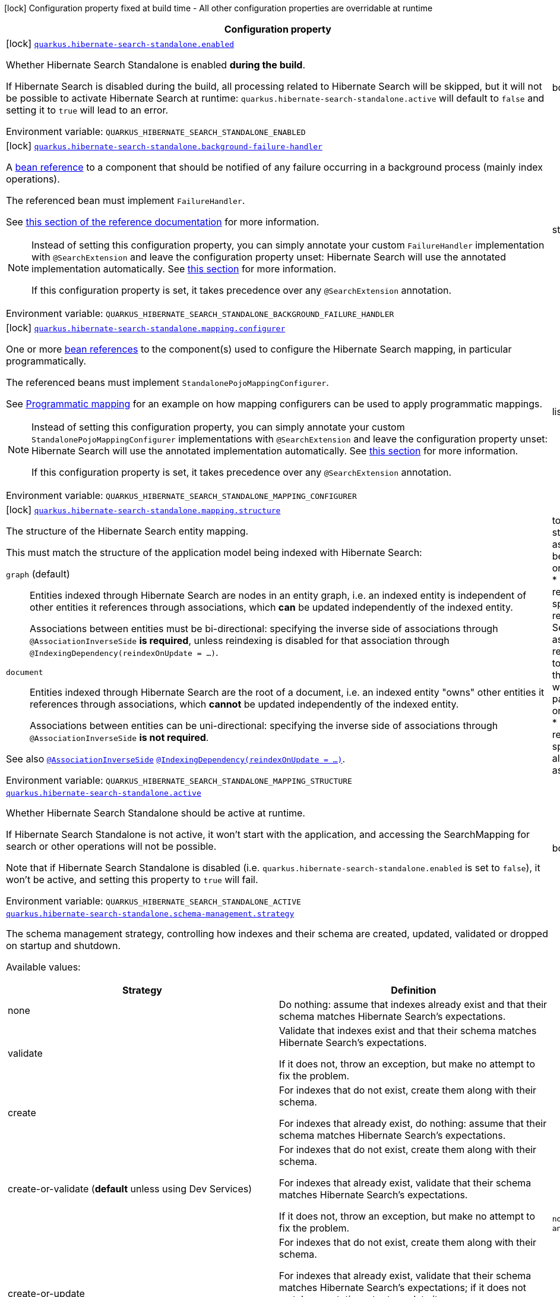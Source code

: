 [.configuration-legend]
icon:lock[title=Fixed at build time] Configuration property fixed at build time - All other configuration properties are overridable at runtime
[.configuration-reference.searchable, cols="80,.^10,.^10"]
|===

h|[.header-title]##Configuration property##
h|Type
h|Default

a|icon:lock[title=Fixed at build time] [[quarkus-hibernate-search-standalone-elasticsearch_quarkus-hibernate-search-standalone-enabled]] [.property-path]##link:#quarkus-hibernate-search-standalone-elasticsearch_quarkus-hibernate-search-standalone-enabled[`quarkus.hibernate-search-standalone.enabled`]##
ifdef::add-copy-button-to-config-props[]
config_property_copy_button:+++quarkus.hibernate-search-standalone.enabled+++[]
endif::add-copy-button-to-config-props[]


[.description]
--
Whether Hibernate Search Standalone is enabled **during the build**.

If Hibernate Search is disabled during the build, all processing related to Hibernate Search will be skipped,
but it will not be possible to activate Hibernate Search at runtime:
`quarkus.hibernate-search-standalone.active` will default to `false` and setting it to `true` will lead to an error.


ifdef::add-copy-button-to-env-var[]
Environment variable: env_var_with_copy_button:+++QUARKUS_HIBERNATE_SEARCH_STANDALONE_ENABLED+++[]
endif::add-copy-button-to-env-var[]
ifndef::add-copy-button-to-env-var[]
Environment variable: `+++QUARKUS_HIBERNATE_SEARCH_STANDALONE_ENABLED+++`
endif::add-copy-button-to-env-var[]
--
|boolean
|`+++true+++`

a|icon:lock[title=Fixed at build time] [[quarkus-hibernate-search-standalone-elasticsearch_quarkus-hibernate-search-standalone-background-failure-handler]] [.property-path]##link:#quarkus-hibernate-search-standalone-elasticsearch_quarkus-hibernate-search-standalone-background-failure-handler[`quarkus.hibernate-search-standalone.background-failure-handler`]##
ifdef::add-copy-button-to-config-props[]
config_property_copy_button:+++quarkus.hibernate-search-standalone.background-failure-handler+++[]
endif::add-copy-button-to-config-props[]


[.description]
--
A xref:hibernate-search-standalone-elasticsearch.adoc#bean-reference-note-anchor[bean reference] to a component
that should be notified of any failure occurring in a background process
(mainly index operations).

The referenced bean must implement `FailureHandler`.

See
link:{hibernate-search-docs-url}#configuration-background-failure-handling[this section of the reference documentation]
for more information.

[NOTE]
====
Instead of setting this configuration property,
you can simply annotate your custom `FailureHandler` implementation with `@SearchExtension`
and leave the configuration property unset: Hibernate Search will use the annotated implementation automatically.
See xref:hibernate-search-standalone-elasticsearch.adoc#plugging-in-custom-components[this section]
for more information.

If this configuration property is set, it takes precedence over any `@SearchExtension` annotation.
====


ifdef::add-copy-button-to-env-var[]
Environment variable: env_var_with_copy_button:+++QUARKUS_HIBERNATE_SEARCH_STANDALONE_BACKGROUND_FAILURE_HANDLER+++[]
endif::add-copy-button-to-env-var[]
ifndef::add-copy-button-to-env-var[]
Environment variable: `+++QUARKUS_HIBERNATE_SEARCH_STANDALONE_BACKGROUND_FAILURE_HANDLER+++`
endif::add-copy-button-to-env-var[]
--
|string
|

a|icon:lock[title=Fixed at build time] [[quarkus-hibernate-search-standalone-elasticsearch_quarkus-hibernate-search-standalone-mapping-configurer]] [.property-path]##link:#quarkus-hibernate-search-standalone-elasticsearch_quarkus-hibernate-search-standalone-mapping-configurer[`quarkus.hibernate-search-standalone.mapping.configurer`]##
ifdef::add-copy-button-to-config-props[]
config_property_copy_button:+++quarkus.hibernate-search-standalone.mapping.configurer+++[]
endif::add-copy-button-to-config-props[]


[.description]
--
One or more xref:hibernate-search-standalone-elasticsearch.adoc#bean-reference-note-anchor[bean references]
to the component(s) used to configure the Hibernate Search mapping,
in particular programmatically.

The referenced beans must implement `StandalonePojoMappingConfigurer`.

See xref:hibernate-search-standalone-elasticsearch.adoc#programmatic-mapping[Programmatic mapping] for an example
on how mapping configurers can be used to apply programmatic mappings.

[NOTE]
====
Instead of setting this configuration property,
you can simply annotate your custom `StandalonePojoMappingConfigurer` implementations with `@SearchExtension`
and leave the configuration property unset: Hibernate Search will use the annotated implementation automatically.
See xref:hibernate-search-standalone-elasticsearch.adoc#plugging-in-custom-components[this section]
for more information.

If this configuration property is set, it takes precedence over any `@SearchExtension` annotation.
====


ifdef::add-copy-button-to-env-var[]
Environment variable: env_var_with_copy_button:+++QUARKUS_HIBERNATE_SEARCH_STANDALONE_MAPPING_CONFIGURER+++[]
endif::add-copy-button-to-env-var[]
ifndef::add-copy-button-to-env-var[]
Environment variable: `+++QUARKUS_HIBERNATE_SEARCH_STANDALONE_MAPPING_CONFIGURER+++`
endif::add-copy-button-to-env-var[]
--
|list of string
|

a|icon:lock[title=Fixed at build time] [[quarkus-hibernate-search-standalone-elasticsearch_quarkus-hibernate-search-standalone-mapping-structure]] [.property-path]##link:#quarkus-hibernate-search-standalone-elasticsearch_quarkus-hibernate-search-standalone-mapping-structure[`quarkus.hibernate-search-standalone.mapping.structure`]##
ifdef::add-copy-button-to-config-props[]
config_property_copy_button:+++quarkus.hibernate-search-standalone.mapping.structure+++[]
endif::add-copy-button-to-config-props[]


[.description]
--
The structure of the Hibernate Search entity mapping.

This must match the structure of the application model being indexed with Hibernate Search:

`graph` (default)::
Entities indexed through Hibernate Search are nodes in an entity graph,
i.e. an indexed entity is independent of other entities it references through associations,
which *can* be updated independently of the indexed entity.
+
Associations between entities must be bi-directional:
specifying the inverse side of associations through `@AssociationInverseSide` *is required*,
unless reindexing is disabled for that association through `@IndexingDependency(reindexOnUpdate = ...)`.
`document`::
Entities indexed through Hibernate Search are the root of a document,
i.e. an indexed entity "owns" other entities it references through associations,
which *cannot* be updated independently of the indexed entity.
+
Associations between entities can be uni-directional:
specifying the inverse side of associations through `@AssociationInverseSide` *is not required*.

See also link:{hibernate-search-docs-url}#mapping-reindexing-associationinverseside[`@AssociationInverseSide`]
link:{hibernate-search-docs-url}#mapping-reindexing-reindexonupdate[`@IndexingDependency(reindexOnUpdate = ...)`].


ifdef::add-copy-button-to-env-var[]
Environment variable: env_var_with_copy_button:+++QUARKUS_HIBERNATE_SEARCH_STANDALONE_MAPPING_STRUCTURE+++[]
endif::add-copy-button-to-env-var[]
ifndef::add-copy-button-to-env-var[]
Environment variable: `+++QUARKUS_HIBERNATE_SEARCH_STANDALONE_MAPPING_STRUCTURE+++`
endif::add-copy-button-to-env-var[]
--
a|tooltip:graph[Entities indexed through Hibernate Search are nodes in an entity graph.  With this structure\: * An indexed entity is independent of other entities it references through associations, which *can* be updated independently of the indexed entity; in particular they may be passed to {@link org.hibernate.search.mapper.pojo.standalone.work.SearchIndexingPlan#addOrUpdate(Object)}. * Therefore, when an entity changes, Hibernate Search may need to resolve other entities to reindex, which means in particular that associations between entities must be bi-directional\: specifying the inverse side of associations through `@AssociationInverseSide` *is required*, unless reindexing is disabled for that association through `@IndexingDependency(reindexOnUpdate = ...)`.  See also link\:{hibernate-search-docs-url}#mapping-reindexing-associationinverseside\\]`@AssociationInverseSide`\] link\:{hibernate-search-docs-url}#mapping-reindexing-reindexonupdate\\]`@IndexingDependency(reindexOnUpdate = ...)`\].], tooltip:document[Entities indexed through Hibernate Search are the root of a document.  With this structure\: * An indexed entity "owns" other entities it references through associations, which *cannot* be updated independently of the indexed entity; in particular they cannot be passed to {@link org.hibernate.search.mapper.pojo.standalone.work.SearchIndexingPlan#addOrUpdate(Object)}. * Therefore, when an entity changes, Hibernate Search doesn't need to resolve other entities to reindex, which means in particular that associations between entities can be uni-directional\: specifying the inverse side of associations through `@AssociationInverseSide` *is not required*.  See also link\:{hibernate-search-docs-url}#mapping-reindexing-associationinverseside\\]`@AssociationInverseSide`\].]
|tooltip:graph[Entities indexed through Hibernate Search are nodes in an entity graph.  With this structure\: * An indexed entity is independent of other entities it references through associations, which *can* be updated independently of the indexed entity; in particular they may be passed to {@link org.hibernate.search.mapper.pojo.standalone.work.SearchIndexingPlan#addOrUpdate(Object)}. * Therefore, when an entity changes, Hibernate Search may need to resolve other entities to reindex, which means in particular that associations between entities must be bi-directional\: specifying the inverse side of associations through `@AssociationInverseSide` *is required*, unless reindexing is disabled for that association through `@IndexingDependency(reindexOnUpdate = ...)`.  See also link\:{hibernate-search-docs-url}#mapping-reindexing-associationinverseside\\]`@AssociationInverseSide`\] link\:{hibernate-search-docs-url}#mapping-reindexing-reindexonupdate\\]`@IndexingDependency(reindexOnUpdate = ...)`\].]

a| [[quarkus-hibernate-search-standalone-elasticsearch_quarkus-hibernate-search-standalone-active]] [.property-path]##link:#quarkus-hibernate-search-standalone-elasticsearch_quarkus-hibernate-search-standalone-active[`quarkus.hibernate-search-standalone.active`]##
ifdef::add-copy-button-to-config-props[]
config_property_copy_button:+++quarkus.hibernate-search-standalone.active+++[]
endif::add-copy-button-to-config-props[]


[.description]
--
Whether Hibernate Search Standalone should be active at runtime.

If Hibernate Search Standalone is not active, it won't start with the application,
and accessing the SearchMapping for search or other operations will not be possible.

Note that if Hibernate Search Standalone is disabled
(i.e. `quarkus.hibernate-search-standalone.enabled` is set to `false`),
it won't be active, and setting this property to `true` will fail.


ifdef::add-copy-button-to-env-var[]
Environment variable: env_var_with_copy_button:+++QUARKUS_HIBERNATE_SEARCH_STANDALONE_ACTIVE+++[]
endif::add-copy-button-to-env-var[]
ifndef::add-copy-button-to-env-var[]
Environment variable: `+++QUARKUS_HIBERNATE_SEARCH_STANDALONE_ACTIVE+++`
endif::add-copy-button-to-env-var[]
--
|boolean
|`+++'true' if Hibernate Search Standalone is enabled; 'false' otherwise+++`

a| [[quarkus-hibernate-search-standalone-elasticsearch_quarkus-hibernate-search-standalone-schema-management-strategy]] [.property-path]##link:#quarkus-hibernate-search-standalone-elasticsearch_quarkus-hibernate-search-standalone-schema-management-strategy[`quarkus.hibernate-search-standalone.schema-management.strategy`]##
ifdef::add-copy-button-to-config-props[]
config_property_copy_button:+++quarkus.hibernate-search-standalone.schema-management.strategy+++[]
endif::add-copy-button-to-config-props[]


[.description]
--
The schema management strategy, controlling how indexes and their schema
are created, updated, validated or dropped on startup and shutdown.

Available values:

[cols=2]
!===
h!Strategy
h!Definition

!none
!Do nothing: assume that indexes already exist and that their schema matches Hibernate Search's expectations.

!validate
!Validate that indexes exist and that their schema matches Hibernate Search's expectations.

If it does not, throw an exception, but make no attempt to fix the problem.

!create
!For indexes that do not exist, create them along with their schema.

For indexes that already exist, do nothing: assume that their schema matches Hibernate Search's expectations.

!create-or-validate (**default** unless using Dev Services)
!For indexes that do not exist, create them along with their schema.

For indexes that already exist, validate that their schema matches Hibernate Search's expectations.

If it does not, throw an exception, but make no attempt to fix the problem.

!create-or-update
!For indexes that do not exist, create them along with their schema.

For indexes that already exist, validate that their schema matches Hibernate Search's expectations;
if it does not match expectations, try to update it.

**This strategy is unfit for production environments**,
due to several important limitations,
but can be useful when developing.

!drop-and-create
!For indexes that do not exist, create them along with their schema.

For indexes that already exist, drop them, then create them along with their schema.

!drop-and-create-and-drop (**default** when using Dev Services)
!For indexes that do not exist, create them along with their schema.

For indexes that already exist, drop them, then create them along with their schema.

Also, drop indexes and their schema on shutdown.
!===

See link:{hibernate-search-docs-url}#schema-management-strategy[this section of the reference documentation]
for more information.


ifdef::add-copy-button-to-env-var[]
Environment variable: env_var_with_copy_button:+++QUARKUS_HIBERNATE_SEARCH_STANDALONE_SCHEMA_MANAGEMENT_STRATEGY+++[]
endif::add-copy-button-to-env-var[]
ifndef::add-copy-button-to-env-var[]
Environment variable: `+++QUARKUS_HIBERNATE_SEARCH_STANDALONE_SCHEMA_MANAGEMENT_STRATEGY+++`
endif::add-copy-button-to-env-var[]
--
a|`none`, `validate`, `create`, `create-or-validate`, `create-or-update`, `drop-and-create`, `drop-and-create-and-drop`
|`+++drop-and-create-and-drop when using Dev Services; create-or-validate otherwise+++`

a| [[quarkus-hibernate-search-standalone-elasticsearch_quarkus-hibernate-search-standalone-indexing-plan-synchronization-strategy]] [.property-path]##link:#quarkus-hibernate-search-standalone-elasticsearch_quarkus-hibernate-search-standalone-indexing-plan-synchronization-strategy[`quarkus.hibernate-search-standalone.indexing.plan.synchronization.strategy`]##
ifdef::add-copy-button-to-config-props[]
config_property_copy_button:+++quarkus.hibernate-search-standalone.indexing.plan.synchronization.strategy+++[]
endif::add-copy-button-to-config-props[]


[.description]
--
How to synchronize between application threads and indexing,
in particular when relying on (implicit) listener-triggered indexing on entity change,
but also when using a `SearchIndexingPlan` explicitly.

Defines how complete indexing should be before resuming the application thread
after a `SearchSession` is closed.

Available values:

[cols=5]
!===
.2+h!Strategy
.2+h!Throughput
3+^h!Guarantees when the application thread resumes

h!Changes applied
h!Changes safe from crash/power loss
h!Changes visible on search

!async
!Best
^!icon:times[role=red]
^!icon:times[role=red]
^!icon:times[role=red]

!write-sync (**default**)
!Medium
^!icon:check[role=lime]
^!icon:check[role=lime]
^!icon:times[role=red]

!read-sync
!Medium to worst
^!icon:check[role=lime]
^!icon:times[role=red]
^!icon:check[role=lime]

!sync
!Worst
^!icon:check[role=lime]
^!icon:check[role=lime]
^!icon:check[role=lime]
!===

This property also accepts a xref:hibernate-search-orm-elasticsearch.adoc#bean-reference-note-anchor[bean reference]
to a custom implementations of `IndexingPlanSynchronizationStrategy`.

See
link:{hibernate-search-docs-url}#indexing-plan-synchronization[this section of the reference documentation]
for more information.

[NOTE]
====
Instead of setting this configuration property,
you can simply annotate your custom `IndexingPlanSynchronizationStrategy` implementation with `@SearchExtension`
and leave the configuration property unset: Hibernate Search will use the annotated implementation automatically.
If this configuration property is set, it takes precedence over any `@SearchExtension` annotation.
====


ifdef::add-copy-button-to-env-var[]
Environment variable: env_var_with_copy_button:+++QUARKUS_HIBERNATE_SEARCH_STANDALONE_INDEXING_PLAN_SYNCHRONIZATION_STRATEGY+++[]
endif::add-copy-button-to-env-var[]
ifndef::add-copy-button-to-env-var[]
Environment variable: `+++QUARKUS_HIBERNATE_SEARCH_STANDALONE_INDEXING_PLAN_SYNCHRONIZATION_STRATEGY+++`
endif::add-copy-button-to-env-var[]
--
|string
|`+++write-sync+++`

h|[[quarkus-hibernate-search-standalone-elasticsearch_section_quarkus-hibernate-search-standalone-elasticsearch]] [.section-name.section-level0]##link:#quarkus-hibernate-search-standalone-elasticsearch_section_quarkus-hibernate-search-standalone-elasticsearch[Configuration for Elasticsearch/OpenSearch backends]##
h|Type
h|Default

a|icon:lock[title=Fixed at build time] [[quarkus-hibernate-search-standalone-elasticsearch_quarkus-hibernate-search-standalone-elasticsearch-version]] [.property-path]##link:#quarkus-hibernate-search-standalone-elasticsearch_quarkus-hibernate-search-standalone-elasticsearch-version[`quarkus.hibernate-search-standalone.elasticsearch.version`]##
ifdef::add-copy-button-to-config-props[]
config_property_copy_button:+++quarkus.hibernate-search-standalone.elasticsearch.version+++[]
endif::add-copy-button-to-config-props[]


`quarkus.hibernate-search-standalone.elasticsearch."backend-name".version`
ifdef::add-copy-button-to-config-props[]
config_property_copy_button:+++quarkus.hibernate-search-standalone.elasticsearch."backend-name".version+++[]
endif::add-copy-button-to-config-props[]

[.description]
--
The version of Elasticsearch used in the cluster.

As the schema is generated without a connection to the server, this item is mandatory.

It doesn't have to be the exact version (it can be `7` or `7.1` for instance) but it has to be sufficiently precise
to choose a model dialect (the one used to generate the schema) compatible with the protocol dialect (the one used
to communicate with Elasticsearch).

There's no rule of thumb here as it depends on the schema incompatibilities introduced by Elasticsearch versions. In
any case, if there is a problem, you will have an error when Hibernate Search tries to connect to the cluster.


ifdef::add-copy-button-to-env-var[]
Environment variable: env_var_with_copy_button:+++QUARKUS_HIBERNATE_SEARCH_STANDALONE_ELASTICSEARCH_VERSION+++[]
endif::add-copy-button-to-env-var[]
ifndef::add-copy-button-to-env-var[]
Environment variable: `+++QUARKUS_HIBERNATE_SEARCH_STANDALONE_ELASTICSEARCH_VERSION+++`
endif::add-copy-button-to-env-var[]
--
|ElasticsearchVersion
|

a|icon:lock[title=Fixed at build time] [[quarkus-hibernate-search-standalone-elasticsearch_quarkus-hibernate-search-standalone-elasticsearch-schema-management-settings-file]] [.property-path]##link:#quarkus-hibernate-search-standalone-elasticsearch_quarkus-hibernate-search-standalone-elasticsearch-schema-management-settings-file[`quarkus.hibernate-search-standalone.elasticsearch.schema-management.settings-file`]##
ifdef::add-copy-button-to-config-props[]
config_property_copy_button:+++quarkus.hibernate-search-standalone.elasticsearch.schema-management.settings-file+++[]
endif::add-copy-button-to-config-props[]


`quarkus.hibernate-search-standalone.elasticsearch."backend-name".schema-management.settings-file`
ifdef::add-copy-button-to-config-props[]
config_property_copy_button:+++quarkus.hibernate-search-standalone.elasticsearch."backend-name".schema-management.settings-file+++[]
endif::add-copy-button-to-config-props[]

[.description]
--
Path to a file in the classpath holding custom index settings to be included in the index definition
when creating an Elasticsearch index.

The provided settings will be merged with those generated by Hibernate Search, including analyzer definitions.
When analysis is configured both through an analysis configurer and these custom settings, the behavior is undefined;
it should not be relied upon.

See link:{hibernate-search-docs-url}#backend-elasticsearch-configuration-index-settings[this section of the reference documentation]
for more information.


ifdef::add-copy-button-to-env-var[]
Environment variable: env_var_with_copy_button:+++QUARKUS_HIBERNATE_SEARCH_STANDALONE_ELASTICSEARCH_SCHEMA_MANAGEMENT_SETTINGS_FILE+++[]
endif::add-copy-button-to-env-var[]
ifndef::add-copy-button-to-env-var[]
Environment variable: `+++QUARKUS_HIBERNATE_SEARCH_STANDALONE_ELASTICSEARCH_SCHEMA_MANAGEMENT_SETTINGS_FILE+++`
endif::add-copy-button-to-env-var[]
--
|string
|

a|icon:lock[title=Fixed at build time] [[quarkus-hibernate-search-standalone-elasticsearch_quarkus-hibernate-search-standalone-elasticsearch-schema-management-mapping-file]] [.property-path]##link:#quarkus-hibernate-search-standalone-elasticsearch_quarkus-hibernate-search-standalone-elasticsearch-schema-management-mapping-file[`quarkus.hibernate-search-standalone.elasticsearch.schema-management.mapping-file`]##
ifdef::add-copy-button-to-config-props[]
config_property_copy_button:+++quarkus.hibernate-search-standalone.elasticsearch.schema-management.mapping-file+++[]
endif::add-copy-button-to-config-props[]


`quarkus.hibernate-search-standalone.elasticsearch."backend-name".schema-management.mapping-file`
ifdef::add-copy-button-to-config-props[]
config_property_copy_button:+++quarkus.hibernate-search-standalone.elasticsearch."backend-name".schema-management.mapping-file+++[]
endif::add-copy-button-to-config-props[]

[.description]
--
Path to a file in the classpath holding a custom index mapping to be included in the index definition
when creating an Elasticsearch index.

The file does not need to (and generally shouldn't) contain the full mapping:
Hibernate Search will automatically inject missing properties (index fields) in the given mapping.

See link:{hibernate-search-docs-url}#backend-elasticsearch-mapping-custom[this section of the reference documentation]
for more information.


ifdef::add-copy-button-to-env-var[]
Environment variable: env_var_with_copy_button:+++QUARKUS_HIBERNATE_SEARCH_STANDALONE_ELASTICSEARCH_SCHEMA_MANAGEMENT_MAPPING_FILE+++[]
endif::add-copy-button-to-env-var[]
ifndef::add-copy-button-to-env-var[]
Environment variable: `+++QUARKUS_HIBERNATE_SEARCH_STANDALONE_ELASTICSEARCH_SCHEMA_MANAGEMENT_MAPPING_FILE+++`
endif::add-copy-button-to-env-var[]
--
|string
|

a|icon:lock[title=Fixed at build time] [[quarkus-hibernate-search-standalone-elasticsearch_quarkus-hibernate-search-standalone-elasticsearch-analysis-configurer]] [.property-path]##link:#quarkus-hibernate-search-standalone-elasticsearch_quarkus-hibernate-search-standalone-elasticsearch-analysis-configurer[`quarkus.hibernate-search-standalone.elasticsearch.analysis.configurer`]##
ifdef::add-copy-button-to-config-props[]
config_property_copy_button:+++quarkus.hibernate-search-standalone.elasticsearch.analysis.configurer+++[]
endif::add-copy-button-to-config-props[]


`quarkus.hibernate-search-standalone.elasticsearch."backend-name".analysis.configurer`
ifdef::add-copy-button-to-config-props[]
config_property_copy_button:+++quarkus.hibernate-search-standalone.elasticsearch."backend-name".analysis.configurer+++[]
endif::add-copy-button-to-config-props[]

[.description]
--
One or more xref:#bean-reference-note-anchor[bean references]
to the component(s) used to configure full text analysis (e.g. analyzers, normalizers).

The referenced beans must implement `ElasticsearchAnalysisConfigurer`.

See xref:#analysis-configurer[Setting up the analyzers] for more
information.

[NOTE]
====
Instead of setting this configuration property,
you can simply annotate your custom `ElasticsearchAnalysisConfigurer` implementations with `@SearchExtension`
and leave the configuration property unset: Hibernate Search will use the annotated implementation automatically.
See xref:#plugging-in-custom-components[this section]
for more information.

If this configuration property is set, it takes precedence over any `@SearchExtension` annotation.
====


ifdef::add-copy-button-to-env-var[]
Environment variable: env_var_with_copy_button:+++QUARKUS_HIBERNATE_SEARCH_STANDALONE_ELASTICSEARCH_ANALYSIS_CONFIGURER+++[]
endif::add-copy-button-to-env-var[]
ifndef::add-copy-button-to-env-var[]
Environment variable: `+++QUARKUS_HIBERNATE_SEARCH_STANDALONE_ELASTICSEARCH_ANALYSIS_CONFIGURER+++`
endif::add-copy-button-to-env-var[]
--
|list of string
|

a| [[quarkus-hibernate-search-standalone-elasticsearch_quarkus-hibernate-search-standalone-elasticsearch-hosts]] [.property-path]##link:#quarkus-hibernate-search-standalone-elasticsearch_quarkus-hibernate-search-standalone-elasticsearch-hosts[`quarkus.hibernate-search-standalone.elasticsearch.hosts`]##
ifdef::add-copy-button-to-config-props[]
config_property_copy_button:+++quarkus.hibernate-search-standalone.elasticsearch.hosts+++[]
endif::add-copy-button-to-config-props[]


`quarkus.hibernate-search-standalone.elasticsearch."backend-name".hosts`
ifdef::add-copy-button-to-config-props[]
config_property_copy_button:+++quarkus.hibernate-search-standalone.elasticsearch."backend-name".hosts+++[]
endif::add-copy-button-to-config-props[]

[.description]
--
The list of hosts of the Elasticsearch servers.


ifdef::add-copy-button-to-env-var[]
Environment variable: env_var_with_copy_button:+++QUARKUS_HIBERNATE_SEARCH_STANDALONE_ELASTICSEARCH_HOSTS+++[]
endif::add-copy-button-to-env-var[]
ifndef::add-copy-button-to-env-var[]
Environment variable: `+++QUARKUS_HIBERNATE_SEARCH_STANDALONE_ELASTICSEARCH_HOSTS+++`
endif::add-copy-button-to-env-var[]
--
|list of string
|`+++localhost:9200+++`

a| [[quarkus-hibernate-search-standalone-elasticsearch_quarkus-hibernate-search-standalone-elasticsearch-protocol]] [.property-path]##link:#quarkus-hibernate-search-standalone-elasticsearch_quarkus-hibernate-search-standalone-elasticsearch-protocol[`quarkus.hibernate-search-standalone.elasticsearch.protocol`]##
ifdef::add-copy-button-to-config-props[]
config_property_copy_button:+++quarkus.hibernate-search-standalone.elasticsearch.protocol+++[]
endif::add-copy-button-to-config-props[]


`quarkus.hibernate-search-standalone.elasticsearch."backend-name".protocol`
ifdef::add-copy-button-to-config-props[]
config_property_copy_button:+++quarkus.hibernate-search-standalone.elasticsearch."backend-name".protocol+++[]
endif::add-copy-button-to-config-props[]

[.description]
--
The protocol to use when contacting Elasticsearch servers. Set to "https" to enable SSL/TLS.


ifdef::add-copy-button-to-env-var[]
Environment variable: env_var_with_copy_button:+++QUARKUS_HIBERNATE_SEARCH_STANDALONE_ELASTICSEARCH_PROTOCOL+++[]
endif::add-copy-button-to-env-var[]
ifndef::add-copy-button-to-env-var[]
Environment variable: `+++QUARKUS_HIBERNATE_SEARCH_STANDALONE_ELASTICSEARCH_PROTOCOL+++`
endif::add-copy-button-to-env-var[]
--
a|tooltip:http[Use clear-text HTTP, with SSL/TLS disabled.], tooltip:https[Use HTTPS, with SSL/TLS enabled.]
|tooltip:http[Use clear-text HTTP, with SSL/TLS disabled.]

a| [[quarkus-hibernate-search-standalone-elasticsearch_quarkus-hibernate-search-standalone-elasticsearch-username]] [.property-path]##link:#quarkus-hibernate-search-standalone-elasticsearch_quarkus-hibernate-search-standalone-elasticsearch-username[`quarkus.hibernate-search-standalone.elasticsearch.username`]##
ifdef::add-copy-button-to-config-props[]
config_property_copy_button:+++quarkus.hibernate-search-standalone.elasticsearch.username+++[]
endif::add-copy-button-to-config-props[]


`quarkus.hibernate-search-standalone.elasticsearch."backend-name".username`
ifdef::add-copy-button-to-config-props[]
config_property_copy_button:+++quarkus.hibernate-search-standalone.elasticsearch."backend-name".username+++[]
endif::add-copy-button-to-config-props[]

[.description]
--
The username used for authentication.


ifdef::add-copy-button-to-env-var[]
Environment variable: env_var_with_copy_button:+++QUARKUS_HIBERNATE_SEARCH_STANDALONE_ELASTICSEARCH_USERNAME+++[]
endif::add-copy-button-to-env-var[]
ifndef::add-copy-button-to-env-var[]
Environment variable: `+++QUARKUS_HIBERNATE_SEARCH_STANDALONE_ELASTICSEARCH_USERNAME+++`
endif::add-copy-button-to-env-var[]
--
|string
|

a| [[quarkus-hibernate-search-standalone-elasticsearch_quarkus-hibernate-search-standalone-elasticsearch-password]] [.property-path]##link:#quarkus-hibernate-search-standalone-elasticsearch_quarkus-hibernate-search-standalone-elasticsearch-password[`quarkus.hibernate-search-standalone.elasticsearch.password`]##
ifdef::add-copy-button-to-config-props[]
config_property_copy_button:+++quarkus.hibernate-search-standalone.elasticsearch.password+++[]
endif::add-copy-button-to-config-props[]


`quarkus.hibernate-search-standalone.elasticsearch."backend-name".password`
ifdef::add-copy-button-to-config-props[]
config_property_copy_button:+++quarkus.hibernate-search-standalone.elasticsearch."backend-name".password+++[]
endif::add-copy-button-to-config-props[]

[.description]
--
The password used for authentication.


ifdef::add-copy-button-to-env-var[]
Environment variable: env_var_with_copy_button:+++QUARKUS_HIBERNATE_SEARCH_STANDALONE_ELASTICSEARCH_PASSWORD+++[]
endif::add-copy-button-to-env-var[]
ifndef::add-copy-button-to-env-var[]
Environment variable: `+++QUARKUS_HIBERNATE_SEARCH_STANDALONE_ELASTICSEARCH_PASSWORD+++`
endif::add-copy-button-to-env-var[]
--
|string
|

a| [[quarkus-hibernate-search-standalone-elasticsearch_quarkus-hibernate-search-standalone-elasticsearch-connection-timeout]] [.property-path]##link:#quarkus-hibernate-search-standalone-elasticsearch_quarkus-hibernate-search-standalone-elasticsearch-connection-timeout[`quarkus.hibernate-search-standalone.elasticsearch.connection-timeout`]##
ifdef::add-copy-button-to-config-props[]
config_property_copy_button:+++quarkus.hibernate-search-standalone.elasticsearch.connection-timeout+++[]
endif::add-copy-button-to-config-props[]


`quarkus.hibernate-search-standalone.elasticsearch."backend-name".connection-timeout`
ifdef::add-copy-button-to-config-props[]
config_property_copy_button:+++quarkus.hibernate-search-standalone.elasticsearch."backend-name".connection-timeout+++[]
endif::add-copy-button-to-config-props[]

[.description]
--
The timeout when establishing a connection to an Elasticsearch server.


ifdef::add-copy-button-to-env-var[]
Environment variable: env_var_with_copy_button:+++QUARKUS_HIBERNATE_SEARCH_STANDALONE_ELASTICSEARCH_CONNECTION_TIMEOUT+++[]
endif::add-copy-button-to-env-var[]
ifndef::add-copy-button-to-env-var[]
Environment variable: `+++QUARKUS_HIBERNATE_SEARCH_STANDALONE_ELASTICSEARCH_CONNECTION_TIMEOUT+++`
endif::add-copy-button-to-env-var[]
--
|link:https://docs.oracle.com/en/java/javase/17/docs/api/java.base/java/time/Duration.html[Duration] link:#duration-note-anchor-quarkus-hibernate-search-standalone-elasticsearch_quarkus-hibernate-search-standalone[icon:question-circle[title=More information about the Duration format]]
|`+++1S+++`

a| [[quarkus-hibernate-search-standalone-elasticsearch_quarkus-hibernate-search-standalone-elasticsearch-read-timeout]] [.property-path]##link:#quarkus-hibernate-search-standalone-elasticsearch_quarkus-hibernate-search-standalone-elasticsearch-read-timeout[`quarkus.hibernate-search-standalone.elasticsearch.read-timeout`]##
ifdef::add-copy-button-to-config-props[]
config_property_copy_button:+++quarkus.hibernate-search-standalone.elasticsearch.read-timeout+++[]
endif::add-copy-button-to-config-props[]


`quarkus.hibernate-search-standalone.elasticsearch."backend-name".read-timeout`
ifdef::add-copy-button-to-config-props[]
config_property_copy_button:+++quarkus.hibernate-search-standalone.elasticsearch."backend-name".read-timeout+++[]
endif::add-copy-button-to-config-props[]

[.description]
--
The timeout when reading responses from an Elasticsearch server.


ifdef::add-copy-button-to-env-var[]
Environment variable: env_var_with_copy_button:+++QUARKUS_HIBERNATE_SEARCH_STANDALONE_ELASTICSEARCH_READ_TIMEOUT+++[]
endif::add-copy-button-to-env-var[]
ifndef::add-copy-button-to-env-var[]
Environment variable: `+++QUARKUS_HIBERNATE_SEARCH_STANDALONE_ELASTICSEARCH_READ_TIMEOUT+++`
endif::add-copy-button-to-env-var[]
--
|link:https://docs.oracle.com/en/java/javase/17/docs/api/java.base/java/time/Duration.html[Duration] link:#duration-note-anchor-quarkus-hibernate-search-standalone-elasticsearch_quarkus-hibernate-search-standalone[icon:question-circle[title=More information about the Duration format]]
|`+++30S+++`

a| [[quarkus-hibernate-search-standalone-elasticsearch_quarkus-hibernate-search-standalone-elasticsearch-request-timeout]] [.property-path]##link:#quarkus-hibernate-search-standalone-elasticsearch_quarkus-hibernate-search-standalone-elasticsearch-request-timeout[`quarkus.hibernate-search-standalone.elasticsearch.request-timeout`]##
ifdef::add-copy-button-to-config-props[]
config_property_copy_button:+++quarkus.hibernate-search-standalone.elasticsearch.request-timeout+++[]
endif::add-copy-button-to-config-props[]


`quarkus.hibernate-search-standalone.elasticsearch."backend-name".request-timeout`
ifdef::add-copy-button-to-config-props[]
config_property_copy_button:+++quarkus.hibernate-search-standalone.elasticsearch."backend-name".request-timeout+++[]
endif::add-copy-button-to-config-props[]

[.description]
--
The timeout when executing a request to an Elasticsearch server.

This includes the time needed to wait for a connection to be available,
send the request and read the response.


ifdef::add-copy-button-to-env-var[]
Environment variable: env_var_with_copy_button:+++QUARKUS_HIBERNATE_SEARCH_STANDALONE_ELASTICSEARCH_REQUEST_TIMEOUT+++[]
endif::add-copy-button-to-env-var[]
ifndef::add-copy-button-to-env-var[]
Environment variable: `+++QUARKUS_HIBERNATE_SEARCH_STANDALONE_ELASTICSEARCH_REQUEST_TIMEOUT+++`
endif::add-copy-button-to-env-var[]
--
|link:https://docs.oracle.com/en/java/javase/17/docs/api/java.base/java/time/Duration.html[Duration] link:#duration-note-anchor-quarkus-hibernate-search-standalone-elasticsearch_quarkus-hibernate-search-standalone[icon:question-circle[title=More information about the Duration format]]
|

a| [[quarkus-hibernate-search-standalone-elasticsearch_quarkus-hibernate-search-standalone-elasticsearch-max-connections]] [.property-path]##link:#quarkus-hibernate-search-standalone-elasticsearch_quarkus-hibernate-search-standalone-elasticsearch-max-connections[`quarkus.hibernate-search-standalone.elasticsearch.max-connections`]##
ifdef::add-copy-button-to-config-props[]
config_property_copy_button:+++quarkus.hibernate-search-standalone.elasticsearch.max-connections+++[]
endif::add-copy-button-to-config-props[]


`quarkus.hibernate-search-standalone.elasticsearch."backend-name".max-connections`
ifdef::add-copy-button-to-config-props[]
config_property_copy_button:+++quarkus.hibernate-search-standalone.elasticsearch."backend-name".max-connections+++[]
endif::add-copy-button-to-config-props[]

[.description]
--
The maximum number of connections to all the Elasticsearch servers.


ifdef::add-copy-button-to-env-var[]
Environment variable: env_var_with_copy_button:+++QUARKUS_HIBERNATE_SEARCH_STANDALONE_ELASTICSEARCH_MAX_CONNECTIONS+++[]
endif::add-copy-button-to-env-var[]
ifndef::add-copy-button-to-env-var[]
Environment variable: `+++QUARKUS_HIBERNATE_SEARCH_STANDALONE_ELASTICSEARCH_MAX_CONNECTIONS+++`
endif::add-copy-button-to-env-var[]
--
|int
|`+++20+++`

a| [[quarkus-hibernate-search-standalone-elasticsearch_quarkus-hibernate-search-standalone-elasticsearch-max-connections-per-route]] [.property-path]##link:#quarkus-hibernate-search-standalone-elasticsearch_quarkus-hibernate-search-standalone-elasticsearch-max-connections-per-route[`quarkus.hibernate-search-standalone.elasticsearch.max-connections-per-route`]##
ifdef::add-copy-button-to-config-props[]
config_property_copy_button:+++quarkus.hibernate-search-standalone.elasticsearch.max-connections-per-route+++[]
endif::add-copy-button-to-config-props[]


`quarkus.hibernate-search-standalone.elasticsearch."backend-name".max-connections-per-route`
ifdef::add-copy-button-to-config-props[]
config_property_copy_button:+++quarkus.hibernate-search-standalone.elasticsearch."backend-name".max-connections-per-route+++[]
endif::add-copy-button-to-config-props[]

[.description]
--
The maximum number of connections per Elasticsearch server.


ifdef::add-copy-button-to-env-var[]
Environment variable: env_var_with_copy_button:+++QUARKUS_HIBERNATE_SEARCH_STANDALONE_ELASTICSEARCH_MAX_CONNECTIONS_PER_ROUTE+++[]
endif::add-copy-button-to-env-var[]
ifndef::add-copy-button-to-env-var[]
Environment variable: `+++QUARKUS_HIBERNATE_SEARCH_STANDALONE_ELASTICSEARCH_MAX_CONNECTIONS_PER_ROUTE+++`
endif::add-copy-button-to-env-var[]
--
|int
|`+++10+++`

a| [[quarkus-hibernate-search-standalone-elasticsearch_quarkus-hibernate-search-standalone-elasticsearch-discovery-enabled]] [.property-path]##link:#quarkus-hibernate-search-standalone-elasticsearch_quarkus-hibernate-search-standalone-elasticsearch-discovery-enabled[`quarkus.hibernate-search-standalone.elasticsearch.discovery.enabled`]##
ifdef::add-copy-button-to-config-props[]
config_property_copy_button:+++quarkus.hibernate-search-standalone.elasticsearch.discovery.enabled+++[]
endif::add-copy-button-to-config-props[]


`quarkus.hibernate-search-standalone.elasticsearch."backend-name".discovery.enabled`
ifdef::add-copy-button-to-config-props[]
config_property_copy_button:+++quarkus.hibernate-search-standalone.elasticsearch."backend-name".discovery.enabled+++[]
endif::add-copy-button-to-config-props[]

[.description]
--
Defines if automatic discovery is enabled.


ifdef::add-copy-button-to-env-var[]
Environment variable: env_var_with_copy_button:+++QUARKUS_HIBERNATE_SEARCH_STANDALONE_ELASTICSEARCH_DISCOVERY_ENABLED+++[]
endif::add-copy-button-to-env-var[]
ifndef::add-copy-button-to-env-var[]
Environment variable: `+++QUARKUS_HIBERNATE_SEARCH_STANDALONE_ELASTICSEARCH_DISCOVERY_ENABLED+++`
endif::add-copy-button-to-env-var[]
--
|boolean
|`+++false+++`

a| [[quarkus-hibernate-search-standalone-elasticsearch_quarkus-hibernate-search-standalone-elasticsearch-discovery-refresh-interval]] [.property-path]##link:#quarkus-hibernate-search-standalone-elasticsearch_quarkus-hibernate-search-standalone-elasticsearch-discovery-refresh-interval[`quarkus.hibernate-search-standalone.elasticsearch.discovery.refresh-interval`]##
ifdef::add-copy-button-to-config-props[]
config_property_copy_button:+++quarkus.hibernate-search-standalone.elasticsearch.discovery.refresh-interval+++[]
endif::add-copy-button-to-config-props[]


`quarkus.hibernate-search-standalone.elasticsearch."backend-name".discovery.refresh-interval`
ifdef::add-copy-button-to-config-props[]
config_property_copy_button:+++quarkus.hibernate-search-standalone.elasticsearch."backend-name".discovery.refresh-interval+++[]
endif::add-copy-button-to-config-props[]

[.description]
--
Refresh interval of the node list.


ifdef::add-copy-button-to-env-var[]
Environment variable: env_var_with_copy_button:+++QUARKUS_HIBERNATE_SEARCH_STANDALONE_ELASTICSEARCH_DISCOVERY_REFRESH_INTERVAL+++[]
endif::add-copy-button-to-env-var[]
ifndef::add-copy-button-to-env-var[]
Environment variable: `+++QUARKUS_HIBERNATE_SEARCH_STANDALONE_ELASTICSEARCH_DISCOVERY_REFRESH_INTERVAL+++`
endif::add-copy-button-to-env-var[]
--
|link:https://docs.oracle.com/en/java/javase/17/docs/api/java.base/java/time/Duration.html[Duration] link:#duration-note-anchor-quarkus-hibernate-search-standalone-elasticsearch_quarkus-hibernate-search-standalone[icon:question-circle[title=More information about the Duration format]]
|`+++10S+++`

a| [[quarkus-hibernate-search-standalone-elasticsearch_quarkus-hibernate-search-standalone-elasticsearch-thread-pool-size]] [.property-path]##link:#quarkus-hibernate-search-standalone-elasticsearch_quarkus-hibernate-search-standalone-elasticsearch-thread-pool-size[`quarkus.hibernate-search-standalone.elasticsearch.thread-pool.size`]##
ifdef::add-copy-button-to-config-props[]
config_property_copy_button:+++quarkus.hibernate-search-standalone.elasticsearch.thread-pool.size+++[]
endif::add-copy-button-to-config-props[]


`quarkus.hibernate-search-standalone.elasticsearch."backend-name".thread-pool.size`
ifdef::add-copy-button-to-config-props[]
config_property_copy_button:+++quarkus.hibernate-search-standalone.elasticsearch."backend-name".thread-pool.size+++[]
endif::add-copy-button-to-config-props[]

[.description]
--
The size of the thread pool assigned to the backend.

Note that number is **per backend**, not per index.
Adding more indexes will not add more threads.

As all operations happening in this thread-pool are non-blocking,
raising its size above the number of processor cores available to the JVM will not bring noticeable performance
benefit.
The only reason to alter this setting would be to reduce the number of threads;
for example, in an application with a single index with a single indexing queue,
running on a machine with 64 processor cores,
you might want to bring down the number of threads.

Defaults to the number of processor cores available to the JVM on startup.


ifdef::add-copy-button-to-env-var[]
Environment variable: env_var_with_copy_button:+++QUARKUS_HIBERNATE_SEARCH_STANDALONE_ELASTICSEARCH_THREAD_POOL_SIZE+++[]
endif::add-copy-button-to-env-var[]
ifndef::add-copy-button-to-env-var[]
Environment variable: `+++QUARKUS_HIBERNATE_SEARCH_STANDALONE_ELASTICSEARCH_THREAD_POOL_SIZE+++`
endif::add-copy-button-to-env-var[]
--
|int
|

a| [[quarkus-hibernate-search-standalone-elasticsearch_quarkus-hibernate-search-standalone-elasticsearch-query-shard-failure-ignore]] [.property-path]##link:#quarkus-hibernate-search-standalone-elasticsearch_quarkus-hibernate-search-standalone-elasticsearch-query-shard-failure-ignore[`quarkus.hibernate-search-standalone.elasticsearch.query.shard-failure.ignore`]##
ifdef::add-copy-button-to-config-props[]
config_property_copy_button:+++quarkus.hibernate-search-standalone.elasticsearch.query.shard-failure.ignore+++[]
endif::add-copy-button-to-config-props[]


`quarkus.hibernate-search-standalone.elasticsearch."backend-name".query.shard-failure.ignore`
ifdef::add-copy-button-to-config-props[]
config_property_copy_button:+++quarkus.hibernate-search-standalone.elasticsearch."backend-name".query.shard-failure.ignore+++[]
endif::add-copy-button-to-config-props[]

[.description]
--
Whether partial shard failures are ignored (`true`) or lead to Hibernate Search throwing an exception (`false`).


ifdef::add-copy-button-to-env-var[]
Environment variable: env_var_with_copy_button:+++QUARKUS_HIBERNATE_SEARCH_STANDALONE_ELASTICSEARCH_QUERY_SHARD_FAILURE_IGNORE+++[]
endif::add-copy-button-to-env-var[]
ifndef::add-copy-button-to-env-var[]
Environment variable: `+++QUARKUS_HIBERNATE_SEARCH_STANDALONE_ELASTICSEARCH_QUERY_SHARD_FAILURE_IGNORE+++`
endif::add-copy-button-to-env-var[]
--
|boolean
|`+++false+++`

a| [[quarkus-hibernate-search-standalone-elasticsearch_quarkus-hibernate-search-standalone-elasticsearch-version-check-enabled]] [.property-path]##link:#quarkus-hibernate-search-standalone-elasticsearch_quarkus-hibernate-search-standalone-elasticsearch-version-check-enabled[`quarkus.hibernate-search-standalone.elasticsearch.version-check.enabled`]##
ifdef::add-copy-button-to-config-props[]
config_property_copy_button:+++quarkus.hibernate-search-standalone.elasticsearch.version-check.enabled+++[]
endif::add-copy-button-to-config-props[]


`quarkus.hibernate-search-standalone.elasticsearch."backend-name".version-check.enabled`
ifdef::add-copy-button-to-config-props[]
config_property_copy_button:+++quarkus.hibernate-search-standalone.elasticsearch."backend-name".version-check.enabled+++[]
endif::add-copy-button-to-config-props[]

[.description]
--
Whether Hibernate Search should check the version of the Elasticsearch cluster on startup.

Set to `false` if the Elasticsearch cluster may not be available on startup.


ifdef::add-copy-button-to-env-var[]
Environment variable: env_var_with_copy_button:+++QUARKUS_HIBERNATE_SEARCH_STANDALONE_ELASTICSEARCH_VERSION_CHECK_ENABLED+++[]
endif::add-copy-button-to-env-var[]
ifndef::add-copy-button-to-env-var[]
Environment variable: `+++QUARKUS_HIBERNATE_SEARCH_STANDALONE_ELASTICSEARCH_VERSION_CHECK_ENABLED+++`
endif::add-copy-button-to-env-var[]
--
|boolean
|`+++true+++`

a| [[quarkus-hibernate-search-standalone-elasticsearch_quarkus-hibernate-search-standalone-elasticsearch-schema-management-required-status]] [.property-path]##link:#quarkus-hibernate-search-standalone-elasticsearch_quarkus-hibernate-search-standalone-elasticsearch-schema-management-required-status[`quarkus.hibernate-search-standalone.elasticsearch.schema-management.required-status`]##
ifdef::add-copy-button-to-config-props[]
config_property_copy_button:+++quarkus.hibernate-search-standalone.elasticsearch.schema-management.required-status+++[]
endif::add-copy-button-to-config-props[]


`quarkus.hibernate-search-standalone.elasticsearch."backend-name".schema-management.required-status`
ifdef::add-copy-button-to-config-props[]
config_property_copy_button:+++quarkus.hibernate-search-standalone.elasticsearch."backend-name".schema-management.required-status+++[]
endif::add-copy-button-to-config-props[]

[.description]
--
The minimal https://www.elastic.co/guide/en/elasticsearch/reference/7.17/cluster-health.html[Elasticsearch cluster
status] required on startup.


ifdef::add-copy-button-to-env-var[]
Environment variable: env_var_with_copy_button:+++QUARKUS_HIBERNATE_SEARCH_STANDALONE_ELASTICSEARCH_SCHEMA_MANAGEMENT_REQUIRED_STATUS+++[]
endif::add-copy-button-to-env-var[]
ifndef::add-copy-button-to-env-var[]
Environment variable: `+++QUARKUS_HIBERNATE_SEARCH_STANDALONE_ELASTICSEARCH_SCHEMA_MANAGEMENT_REQUIRED_STATUS+++`
endif::add-copy-button-to-env-var[]
--
a|`green`, `yellow`, `red`
|`+++yellow+++`

a| [[quarkus-hibernate-search-standalone-elasticsearch_quarkus-hibernate-search-standalone-elasticsearch-schema-management-required-status-wait-timeout]] [.property-path]##link:#quarkus-hibernate-search-standalone-elasticsearch_quarkus-hibernate-search-standalone-elasticsearch-schema-management-required-status-wait-timeout[`quarkus.hibernate-search-standalone.elasticsearch.schema-management.required-status-wait-timeout`]##
ifdef::add-copy-button-to-config-props[]
config_property_copy_button:+++quarkus.hibernate-search-standalone.elasticsearch.schema-management.required-status-wait-timeout+++[]
endif::add-copy-button-to-config-props[]


`quarkus.hibernate-search-standalone.elasticsearch."backend-name".schema-management.required-status-wait-timeout`
ifdef::add-copy-button-to-config-props[]
config_property_copy_button:+++quarkus.hibernate-search-standalone.elasticsearch."backend-name".schema-management.required-status-wait-timeout+++[]
endif::add-copy-button-to-config-props[]

[.description]
--
How long we should wait for the status before failing the bootstrap.


ifdef::add-copy-button-to-env-var[]
Environment variable: env_var_with_copy_button:+++QUARKUS_HIBERNATE_SEARCH_STANDALONE_ELASTICSEARCH_SCHEMA_MANAGEMENT_REQUIRED_STATUS_WAIT_TIMEOUT+++[]
endif::add-copy-button-to-env-var[]
ifndef::add-copy-button-to-env-var[]
Environment variable: `+++QUARKUS_HIBERNATE_SEARCH_STANDALONE_ELASTICSEARCH_SCHEMA_MANAGEMENT_REQUIRED_STATUS_WAIT_TIMEOUT+++`
endif::add-copy-button-to-env-var[]
--
|link:https://docs.oracle.com/en/java/javase/17/docs/api/java.base/java/time/Duration.html[Duration] link:#duration-note-anchor-quarkus-hibernate-search-standalone-elasticsearch_quarkus-hibernate-search-standalone[icon:question-circle[title=More information about the Duration format]]
|`+++10S+++`

a| [[quarkus-hibernate-search-standalone-elasticsearch_quarkus-hibernate-search-standalone-elasticsearch-indexing-queue-count]] [.property-path]##link:#quarkus-hibernate-search-standalone-elasticsearch_quarkus-hibernate-search-standalone-elasticsearch-indexing-queue-count[`quarkus.hibernate-search-standalone.elasticsearch.indexing.queue-count`]##
ifdef::add-copy-button-to-config-props[]
config_property_copy_button:+++quarkus.hibernate-search-standalone.elasticsearch.indexing.queue-count+++[]
endif::add-copy-button-to-config-props[]


`quarkus.hibernate-search-standalone.elasticsearch."backend-name".indexing.queue-count`
ifdef::add-copy-button-to-config-props[]
config_property_copy_button:+++quarkus.hibernate-search-standalone.elasticsearch."backend-name".indexing.queue-count+++[]
endif::add-copy-button-to-config-props[]

[.description]
--
The number of indexing queues assigned to each index.

Higher values will lead to more connections being used in parallel,
which may lead to higher indexing throughput,
but incurs a risk of overloading Elasticsearch,
i.e. of overflowing its HTTP request buffers and tripping
https://www.elastic.co/guide/en/elasticsearch/reference/7.9/circuit-breaker.html[circuit breakers],
leading to Elasticsearch giving up on some request and resulting in indexing failures.


ifdef::add-copy-button-to-env-var[]
Environment variable: env_var_with_copy_button:+++QUARKUS_HIBERNATE_SEARCH_STANDALONE_ELASTICSEARCH_INDEXING_QUEUE_COUNT+++[]
endif::add-copy-button-to-env-var[]
ifndef::add-copy-button-to-env-var[]
Environment variable: `+++QUARKUS_HIBERNATE_SEARCH_STANDALONE_ELASTICSEARCH_INDEXING_QUEUE_COUNT+++`
endif::add-copy-button-to-env-var[]
--
|int
|`+++10+++`

a| [[quarkus-hibernate-search-standalone-elasticsearch_quarkus-hibernate-search-standalone-elasticsearch-indexing-queue-size]] [.property-path]##link:#quarkus-hibernate-search-standalone-elasticsearch_quarkus-hibernate-search-standalone-elasticsearch-indexing-queue-size[`quarkus.hibernate-search-standalone.elasticsearch.indexing.queue-size`]##
ifdef::add-copy-button-to-config-props[]
config_property_copy_button:+++quarkus.hibernate-search-standalone.elasticsearch.indexing.queue-size+++[]
endif::add-copy-button-to-config-props[]


`quarkus.hibernate-search-standalone.elasticsearch."backend-name".indexing.queue-size`
ifdef::add-copy-button-to-config-props[]
config_property_copy_button:+++quarkus.hibernate-search-standalone.elasticsearch."backend-name".indexing.queue-size+++[]
endif::add-copy-button-to-config-props[]

[.description]
--
The size of indexing queues.

Lower values may lead to lower memory usage, especially if there are many queues,
but values that are too low will reduce the likeliness of reaching the max bulk size
and increase the likeliness of application threads blocking because the queue is full,
which may lead to lower indexing throughput.


ifdef::add-copy-button-to-env-var[]
Environment variable: env_var_with_copy_button:+++QUARKUS_HIBERNATE_SEARCH_STANDALONE_ELASTICSEARCH_INDEXING_QUEUE_SIZE+++[]
endif::add-copy-button-to-env-var[]
ifndef::add-copy-button-to-env-var[]
Environment variable: `+++QUARKUS_HIBERNATE_SEARCH_STANDALONE_ELASTICSEARCH_INDEXING_QUEUE_SIZE+++`
endif::add-copy-button-to-env-var[]
--
|int
|`+++1000+++`

a| [[quarkus-hibernate-search-standalone-elasticsearch_quarkus-hibernate-search-standalone-elasticsearch-indexing-max-bulk-size]] [.property-path]##link:#quarkus-hibernate-search-standalone-elasticsearch_quarkus-hibernate-search-standalone-elasticsearch-indexing-max-bulk-size[`quarkus.hibernate-search-standalone.elasticsearch.indexing.max-bulk-size`]##
ifdef::add-copy-button-to-config-props[]
config_property_copy_button:+++quarkus.hibernate-search-standalone.elasticsearch.indexing.max-bulk-size+++[]
endif::add-copy-button-to-config-props[]


`quarkus.hibernate-search-standalone.elasticsearch."backend-name".indexing.max-bulk-size`
ifdef::add-copy-button-to-config-props[]
config_property_copy_button:+++quarkus.hibernate-search-standalone.elasticsearch."backend-name".indexing.max-bulk-size+++[]
endif::add-copy-button-to-config-props[]

[.description]
--
The maximum size of bulk requests created when processing indexing queues.

Higher values will lead to more documents being sent in each HTTP request sent to Elasticsearch,
which may lead to higher indexing throughput,
but incurs a risk of overloading Elasticsearch,
i.e. of overflowing its HTTP request buffers and tripping
https://www.elastic.co/guide/en/elasticsearch/reference/7.9/circuit-breaker.html[circuit breakers],
leading to Elasticsearch giving up on some request and resulting in indexing failures.

Note that raising this number above the queue size has no effect,
as bulks cannot include more requests than are contained in the queue.


ifdef::add-copy-button-to-env-var[]
Environment variable: env_var_with_copy_button:+++QUARKUS_HIBERNATE_SEARCH_STANDALONE_ELASTICSEARCH_INDEXING_MAX_BULK_SIZE+++[]
endif::add-copy-button-to-env-var[]
ifndef::add-copy-button-to-env-var[]
Environment variable: `+++QUARKUS_HIBERNATE_SEARCH_STANDALONE_ELASTICSEARCH_INDEXING_MAX_BULK_SIZE+++`
endif::add-copy-button-to-env-var[]
--
|int
|`+++100+++`

a| [[quarkus-hibernate-search-standalone-elasticsearch_quarkus-hibernate-search-standalone-elasticsearch-layout-strategy]] [.property-path]##link:#quarkus-hibernate-search-standalone-elasticsearch_quarkus-hibernate-search-standalone-elasticsearch-layout-strategy[`quarkus.hibernate-search-standalone.elasticsearch.layout.strategy`]##
ifdef::add-copy-button-to-config-props[]
config_property_copy_button:+++quarkus.hibernate-search-standalone.elasticsearch.layout.strategy+++[]
endif::add-copy-button-to-config-props[]


`quarkus.hibernate-search-standalone.elasticsearch."backend-name".layout.strategy`
ifdef::add-copy-button-to-config-props[]
config_property_copy_button:+++quarkus.hibernate-search-standalone.elasticsearch."backend-name".layout.strategy+++[]
endif::add-copy-button-to-config-props[]

[.description]
--
A xref:#bean-reference-note-anchor[bean reference] to the component
used to configure the Elasticsearch layout: index names, index aliases, ...

The referenced bean must implement `IndexLayoutStrategy`.

Available built-in implementations:

`simple`::
The default, future-proof strategy: if the index name in Hibernate Search is `myIndex`,
this strategy will create an index named `myindex-000001`, an alias for write operations named `myindex-write`,
and an alias for read operations named `myindex-read`.
`no-alias`::
A strategy without index aliases, mostly useful on legacy clusters:
if the index name in Hibernate Search is `myIndex`,
this strategy will create an index named `myindex`, and will not use any alias.

See
link:{hibernate-search-docs-url}#backend-elasticsearch-indexlayout[this section of the reference documentation]
for more information.

[NOTE]
====
Instead of setting this configuration property,
you can simply annotate your custom `IndexLayoutStrategy` implementation with `@SearchExtension`
and leave the configuration property unset: Hibernate Search will use the annotated implementation automatically.
See xref:#plugging-in-custom-components[this section]
for more information.

If this configuration property is set, it takes precedence over any `@SearchExtension` annotation.
====


ifdef::add-copy-button-to-env-var[]
Environment variable: env_var_with_copy_button:+++QUARKUS_HIBERNATE_SEARCH_STANDALONE_ELASTICSEARCH_LAYOUT_STRATEGY+++[]
endif::add-copy-button-to-env-var[]
ifndef::add-copy-button-to-env-var[]
Environment variable: `+++QUARKUS_HIBERNATE_SEARCH_STANDALONE_ELASTICSEARCH_LAYOUT_STRATEGY+++`
endif::add-copy-button-to-env-var[]
--
|string
|

h|[[quarkus-hibernate-search-standalone-elasticsearch_section_quarkus-hibernate-search-standalone-elasticsearch-indexes]] [.section-name.section-level1]##link:#quarkus-hibernate-search-standalone-elasticsearch_section_quarkus-hibernate-search-standalone-elasticsearch-indexes[Per-index configuration overrides]##
h|Type
h|Default

a|icon:lock[title=Fixed at build time] [[quarkus-hibernate-search-standalone-elasticsearch_quarkus-hibernate-search-standalone-elasticsearch-indexes-index-name-schema-management-settings-file]] [.property-path]##link:#quarkus-hibernate-search-standalone-elasticsearch_quarkus-hibernate-search-standalone-elasticsearch-indexes-index-name-schema-management-settings-file[`quarkus.hibernate-search-standalone.elasticsearch.indexes."index-name".schema-management.settings-file`]##
ifdef::add-copy-button-to-config-props[]
config_property_copy_button:+++quarkus.hibernate-search-standalone.elasticsearch.indexes."index-name".schema-management.settings-file+++[]
endif::add-copy-button-to-config-props[]


`quarkus.hibernate-search-standalone.elasticsearch."backend-name".indexes."index-name".schema-management.settings-file`
ifdef::add-copy-button-to-config-props[]
config_property_copy_button:+++quarkus.hibernate-search-standalone.elasticsearch."backend-name".indexes."index-name".schema-management.settings-file+++[]
endif::add-copy-button-to-config-props[]

[.description]
--
Path to a file in the classpath holding custom index settings to be included in the index definition
when creating an Elasticsearch index.

The provided settings will be merged with those generated by Hibernate Search, including analyzer definitions.
When analysis is configured both through an analysis configurer and these custom settings, the behavior is undefined;
it should not be relied upon.

See link:{hibernate-search-docs-url}#backend-elasticsearch-configuration-index-settings[this section of the reference documentation]
for more information.


ifdef::add-copy-button-to-env-var[]
Environment variable: env_var_with_copy_button:+++QUARKUS_HIBERNATE_SEARCH_STANDALONE_ELASTICSEARCH_INDEXES__INDEX_NAME__SCHEMA_MANAGEMENT_SETTINGS_FILE+++[]
endif::add-copy-button-to-env-var[]
ifndef::add-copy-button-to-env-var[]
Environment variable: `+++QUARKUS_HIBERNATE_SEARCH_STANDALONE_ELASTICSEARCH_INDEXES__INDEX_NAME__SCHEMA_MANAGEMENT_SETTINGS_FILE+++`
endif::add-copy-button-to-env-var[]
--
|string
|

a|icon:lock[title=Fixed at build time] [[quarkus-hibernate-search-standalone-elasticsearch_quarkus-hibernate-search-standalone-elasticsearch-indexes-index-name-schema-management-mapping-file]] [.property-path]##link:#quarkus-hibernate-search-standalone-elasticsearch_quarkus-hibernate-search-standalone-elasticsearch-indexes-index-name-schema-management-mapping-file[`quarkus.hibernate-search-standalone.elasticsearch.indexes."index-name".schema-management.mapping-file`]##
ifdef::add-copy-button-to-config-props[]
config_property_copy_button:+++quarkus.hibernate-search-standalone.elasticsearch.indexes."index-name".schema-management.mapping-file+++[]
endif::add-copy-button-to-config-props[]


`quarkus.hibernate-search-standalone.elasticsearch."backend-name".indexes."index-name".schema-management.mapping-file`
ifdef::add-copy-button-to-config-props[]
config_property_copy_button:+++quarkus.hibernate-search-standalone.elasticsearch."backend-name".indexes."index-name".schema-management.mapping-file+++[]
endif::add-copy-button-to-config-props[]

[.description]
--
Path to a file in the classpath holding a custom index mapping to be included in the index definition
when creating an Elasticsearch index.

The file does not need to (and generally shouldn't) contain the full mapping:
Hibernate Search will automatically inject missing properties (index fields) in the given mapping.

See link:{hibernate-search-docs-url}#backend-elasticsearch-mapping-custom[this section of the reference documentation]
for more information.


ifdef::add-copy-button-to-env-var[]
Environment variable: env_var_with_copy_button:+++QUARKUS_HIBERNATE_SEARCH_STANDALONE_ELASTICSEARCH_INDEXES__INDEX_NAME__SCHEMA_MANAGEMENT_MAPPING_FILE+++[]
endif::add-copy-button-to-env-var[]
ifndef::add-copy-button-to-env-var[]
Environment variable: `+++QUARKUS_HIBERNATE_SEARCH_STANDALONE_ELASTICSEARCH_INDEXES__INDEX_NAME__SCHEMA_MANAGEMENT_MAPPING_FILE+++`
endif::add-copy-button-to-env-var[]
--
|string
|

a|icon:lock[title=Fixed at build time] [[quarkus-hibernate-search-standalone-elasticsearch_quarkus-hibernate-search-standalone-elasticsearch-indexes-index-name-analysis-configurer]] [.property-path]##link:#quarkus-hibernate-search-standalone-elasticsearch_quarkus-hibernate-search-standalone-elasticsearch-indexes-index-name-analysis-configurer[`quarkus.hibernate-search-standalone.elasticsearch.indexes."index-name".analysis.configurer`]##
ifdef::add-copy-button-to-config-props[]
config_property_copy_button:+++quarkus.hibernate-search-standalone.elasticsearch.indexes."index-name".analysis.configurer+++[]
endif::add-copy-button-to-config-props[]


`quarkus.hibernate-search-standalone.elasticsearch."backend-name".indexes."index-name".analysis.configurer`
ifdef::add-copy-button-to-config-props[]
config_property_copy_button:+++quarkus.hibernate-search-standalone.elasticsearch."backend-name".indexes."index-name".analysis.configurer+++[]
endif::add-copy-button-to-config-props[]

[.description]
--
One or more xref:#bean-reference-note-anchor[bean references]
to the component(s) used to configure full text analysis (e.g. analyzers, normalizers).

The referenced beans must implement `ElasticsearchAnalysisConfigurer`.

See xref:#analysis-configurer[Setting up the analyzers] for more
information.

[NOTE]
====
Instead of setting this configuration property,
you can simply annotate your custom `ElasticsearchAnalysisConfigurer` implementations with `@SearchExtension`
and leave the configuration property unset: Hibernate Search will use the annotated implementation automatically.
See xref:#plugging-in-custom-components[this section]
for more information.

If this configuration property is set, it takes precedence over any `@SearchExtension` annotation.
====


ifdef::add-copy-button-to-env-var[]
Environment variable: env_var_with_copy_button:+++QUARKUS_HIBERNATE_SEARCH_STANDALONE_ELASTICSEARCH_INDEXES__INDEX_NAME__ANALYSIS_CONFIGURER+++[]
endif::add-copy-button-to-env-var[]
ifndef::add-copy-button-to-env-var[]
Environment variable: `+++QUARKUS_HIBERNATE_SEARCH_STANDALONE_ELASTICSEARCH_INDEXES__INDEX_NAME__ANALYSIS_CONFIGURER+++`
endif::add-copy-button-to-env-var[]
--
|list of string
|

a| [[quarkus-hibernate-search-standalone-elasticsearch_quarkus-hibernate-search-standalone-elasticsearch-indexes-index-name-schema-management-required-status]] [.property-path]##link:#quarkus-hibernate-search-standalone-elasticsearch_quarkus-hibernate-search-standalone-elasticsearch-indexes-index-name-schema-management-required-status[`quarkus.hibernate-search-standalone.elasticsearch.indexes."index-name".schema-management.required-status`]##
ifdef::add-copy-button-to-config-props[]
config_property_copy_button:+++quarkus.hibernate-search-standalone.elasticsearch.indexes."index-name".schema-management.required-status+++[]
endif::add-copy-button-to-config-props[]


`quarkus.hibernate-search-standalone.elasticsearch."backend-name".indexes."index-name".schema-management.required-status`
ifdef::add-copy-button-to-config-props[]
config_property_copy_button:+++quarkus.hibernate-search-standalone.elasticsearch."backend-name".indexes."index-name".schema-management.required-status+++[]
endif::add-copy-button-to-config-props[]

[.description]
--
The minimal https://www.elastic.co/guide/en/elasticsearch/reference/7.17/cluster-health.html[Elasticsearch cluster
status] required on startup.


ifdef::add-copy-button-to-env-var[]
Environment variable: env_var_with_copy_button:+++QUARKUS_HIBERNATE_SEARCH_STANDALONE_ELASTICSEARCH_INDEXES__INDEX_NAME__SCHEMA_MANAGEMENT_REQUIRED_STATUS+++[]
endif::add-copy-button-to-env-var[]
ifndef::add-copy-button-to-env-var[]
Environment variable: `+++QUARKUS_HIBERNATE_SEARCH_STANDALONE_ELASTICSEARCH_INDEXES__INDEX_NAME__SCHEMA_MANAGEMENT_REQUIRED_STATUS+++`
endif::add-copy-button-to-env-var[]
--
a|`green`, `yellow`, `red`
|`+++yellow+++`

a| [[quarkus-hibernate-search-standalone-elasticsearch_quarkus-hibernate-search-standalone-elasticsearch-indexes-index-name-schema-management-required-status-wait-timeout]] [.property-path]##link:#quarkus-hibernate-search-standalone-elasticsearch_quarkus-hibernate-search-standalone-elasticsearch-indexes-index-name-schema-management-required-status-wait-timeout[`quarkus.hibernate-search-standalone.elasticsearch.indexes."index-name".schema-management.required-status-wait-timeout`]##
ifdef::add-copy-button-to-config-props[]
config_property_copy_button:+++quarkus.hibernate-search-standalone.elasticsearch.indexes."index-name".schema-management.required-status-wait-timeout+++[]
endif::add-copy-button-to-config-props[]


`quarkus.hibernate-search-standalone.elasticsearch."backend-name".indexes."index-name".schema-management.required-status-wait-timeout`
ifdef::add-copy-button-to-config-props[]
config_property_copy_button:+++quarkus.hibernate-search-standalone.elasticsearch."backend-name".indexes."index-name".schema-management.required-status-wait-timeout+++[]
endif::add-copy-button-to-config-props[]

[.description]
--
How long we should wait for the status before failing the bootstrap.


ifdef::add-copy-button-to-env-var[]
Environment variable: env_var_with_copy_button:+++QUARKUS_HIBERNATE_SEARCH_STANDALONE_ELASTICSEARCH_INDEXES__INDEX_NAME__SCHEMA_MANAGEMENT_REQUIRED_STATUS_WAIT_TIMEOUT+++[]
endif::add-copy-button-to-env-var[]
ifndef::add-copy-button-to-env-var[]
Environment variable: `+++QUARKUS_HIBERNATE_SEARCH_STANDALONE_ELASTICSEARCH_INDEXES__INDEX_NAME__SCHEMA_MANAGEMENT_REQUIRED_STATUS_WAIT_TIMEOUT+++`
endif::add-copy-button-to-env-var[]
--
|link:https://docs.oracle.com/en/java/javase/17/docs/api/java.base/java/time/Duration.html[Duration] link:#duration-note-anchor-quarkus-hibernate-search-standalone-elasticsearch_quarkus-hibernate-search-standalone[icon:question-circle[title=More information about the Duration format]]
|`+++10S+++`

a| [[quarkus-hibernate-search-standalone-elasticsearch_quarkus-hibernate-search-standalone-elasticsearch-indexes-index-name-indexing-queue-count]] [.property-path]##link:#quarkus-hibernate-search-standalone-elasticsearch_quarkus-hibernate-search-standalone-elasticsearch-indexes-index-name-indexing-queue-count[`quarkus.hibernate-search-standalone.elasticsearch.indexes."index-name".indexing.queue-count`]##
ifdef::add-copy-button-to-config-props[]
config_property_copy_button:+++quarkus.hibernate-search-standalone.elasticsearch.indexes."index-name".indexing.queue-count+++[]
endif::add-copy-button-to-config-props[]


`quarkus.hibernate-search-standalone.elasticsearch."backend-name".indexes."index-name".indexing.queue-count`
ifdef::add-copy-button-to-config-props[]
config_property_copy_button:+++quarkus.hibernate-search-standalone.elasticsearch."backend-name".indexes."index-name".indexing.queue-count+++[]
endif::add-copy-button-to-config-props[]

[.description]
--
The number of indexing queues assigned to each index.

Higher values will lead to more connections being used in parallel,
which may lead to higher indexing throughput,
but incurs a risk of overloading Elasticsearch,
i.e. of overflowing its HTTP request buffers and tripping
https://www.elastic.co/guide/en/elasticsearch/reference/7.9/circuit-breaker.html[circuit breakers],
leading to Elasticsearch giving up on some request and resulting in indexing failures.


ifdef::add-copy-button-to-env-var[]
Environment variable: env_var_with_copy_button:+++QUARKUS_HIBERNATE_SEARCH_STANDALONE_ELASTICSEARCH_INDEXES__INDEX_NAME__INDEXING_QUEUE_COUNT+++[]
endif::add-copy-button-to-env-var[]
ifndef::add-copy-button-to-env-var[]
Environment variable: `+++QUARKUS_HIBERNATE_SEARCH_STANDALONE_ELASTICSEARCH_INDEXES__INDEX_NAME__INDEXING_QUEUE_COUNT+++`
endif::add-copy-button-to-env-var[]
--
|int
|`+++10+++`

a| [[quarkus-hibernate-search-standalone-elasticsearch_quarkus-hibernate-search-standalone-elasticsearch-indexes-index-name-indexing-queue-size]] [.property-path]##link:#quarkus-hibernate-search-standalone-elasticsearch_quarkus-hibernate-search-standalone-elasticsearch-indexes-index-name-indexing-queue-size[`quarkus.hibernate-search-standalone.elasticsearch.indexes."index-name".indexing.queue-size`]##
ifdef::add-copy-button-to-config-props[]
config_property_copy_button:+++quarkus.hibernate-search-standalone.elasticsearch.indexes."index-name".indexing.queue-size+++[]
endif::add-copy-button-to-config-props[]


`quarkus.hibernate-search-standalone.elasticsearch."backend-name".indexes."index-name".indexing.queue-size`
ifdef::add-copy-button-to-config-props[]
config_property_copy_button:+++quarkus.hibernate-search-standalone.elasticsearch."backend-name".indexes."index-name".indexing.queue-size+++[]
endif::add-copy-button-to-config-props[]

[.description]
--
The size of indexing queues.

Lower values may lead to lower memory usage, especially if there are many queues,
but values that are too low will reduce the likeliness of reaching the max bulk size
and increase the likeliness of application threads blocking because the queue is full,
which may lead to lower indexing throughput.


ifdef::add-copy-button-to-env-var[]
Environment variable: env_var_with_copy_button:+++QUARKUS_HIBERNATE_SEARCH_STANDALONE_ELASTICSEARCH_INDEXES__INDEX_NAME__INDEXING_QUEUE_SIZE+++[]
endif::add-copy-button-to-env-var[]
ifndef::add-copy-button-to-env-var[]
Environment variable: `+++QUARKUS_HIBERNATE_SEARCH_STANDALONE_ELASTICSEARCH_INDEXES__INDEX_NAME__INDEXING_QUEUE_SIZE+++`
endif::add-copy-button-to-env-var[]
--
|int
|`+++1000+++`

a| [[quarkus-hibernate-search-standalone-elasticsearch_quarkus-hibernate-search-standalone-elasticsearch-indexes-index-name-indexing-max-bulk-size]] [.property-path]##link:#quarkus-hibernate-search-standalone-elasticsearch_quarkus-hibernate-search-standalone-elasticsearch-indexes-index-name-indexing-max-bulk-size[`quarkus.hibernate-search-standalone.elasticsearch.indexes."index-name".indexing.max-bulk-size`]##
ifdef::add-copy-button-to-config-props[]
config_property_copy_button:+++quarkus.hibernate-search-standalone.elasticsearch.indexes."index-name".indexing.max-bulk-size+++[]
endif::add-copy-button-to-config-props[]


`quarkus.hibernate-search-standalone.elasticsearch."backend-name".indexes."index-name".indexing.max-bulk-size`
ifdef::add-copy-button-to-config-props[]
config_property_copy_button:+++quarkus.hibernate-search-standalone.elasticsearch."backend-name".indexes."index-name".indexing.max-bulk-size+++[]
endif::add-copy-button-to-config-props[]

[.description]
--
The maximum size of bulk requests created when processing indexing queues.

Higher values will lead to more documents being sent in each HTTP request sent to Elasticsearch,
which may lead to higher indexing throughput,
but incurs a risk of overloading Elasticsearch,
i.e. of overflowing its HTTP request buffers and tripping
https://www.elastic.co/guide/en/elasticsearch/reference/7.9/circuit-breaker.html[circuit breakers],
leading to Elasticsearch giving up on some request and resulting in indexing failures.

Note that raising this number above the queue size has no effect,
as bulks cannot include more requests than are contained in the queue.


ifdef::add-copy-button-to-env-var[]
Environment variable: env_var_with_copy_button:+++QUARKUS_HIBERNATE_SEARCH_STANDALONE_ELASTICSEARCH_INDEXES__INDEX_NAME__INDEXING_MAX_BULK_SIZE+++[]
endif::add-copy-button-to-env-var[]
ifndef::add-copy-button-to-env-var[]
Environment variable: `+++QUARKUS_HIBERNATE_SEARCH_STANDALONE_ELASTICSEARCH_INDEXES__INDEX_NAME__INDEXING_MAX_BULK_SIZE+++`
endif::add-copy-button-to-env-var[]
--
|int
|`+++100+++`



h|[[quarkus-hibernate-search-standalone-elasticsearch_section_quarkus-hibernate-search-standalone-management]] [.section-name.section-level0]##link:#quarkus-hibernate-search-standalone-elasticsearch_section_quarkus-hibernate-search-standalone-management[Management interface]##
h|Type
h|Default

a|icon:lock[title=Fixed at build time] [[quarkus-hibernate-search-standalone-elasticsearch_quarkus-hibernate-search-standalone-management-root-path]] [.property-path]##link:#quarkus-hibernate-search-standalone-elasticsearch_quarkus-hibernate-search-standalone-management-root-path[`quarkus.hibernate-search-standalone.management.root-path`]##
ifdef::add-copy-button-to-config-props[]
config_property_copy_button:+++quarkus.hibernate-search-standalone.management.root-path+++[]
endif::add-copy-button-to-config-props[]


[.description]
--
Root path for reindexing endpoints.
This value will be resolved as a path relative to `${quarkus.management.root-path}`.


ifdef::add-copy-button-to-env-var[]
Environment variable: env_var_with_copy_button:+++QUARKUS_HIBERNATE_SEARCH_STANDALONE_MANAGEMENT_ROOT_PATH+++[]
endif::add-copy-button-to-env-var[]
ifndef::add-copy-button-to-env-var[]
Environment variable: `+++QUARKUS_HIBERNATE_SEARCH_STANDALONE_MANAGEMENT_ROOT_PATH+++`
endif::add-copy-button-to-env-var[]
--
|string
|`+++hibernate-search/standalone/+++`

a|icon:lock[title=Fixed at build time] [[quarkus-hibernate-search-standalone-elasticsearch_quarkus-hibernate-search-standalone-management-enabled]] [.property-path]##link:#quarkus-hibernate-search-standalone-elasticsearch_quarkus-hibernate-search-standalone-management-enabled[`quarkus.hibernate-search-standalone.management.enabled`]##
ifdef::add-copy-button-to-config-props[]
config_property_copy_button:+++quarkus.hibernate-search-standalone.management.enabled+++[]
endif::add-copy-button-to-config-props[]


[.description]
--
If management interface is turned on the reindexing endpoints will be published under the management interface.
This property allows to enable this functionality by setting it to ``true`.


ifdef::add-copy-button-to-env-var[]
Environment variable: env_var_with_copy_button:+++QUARKUS_HIBERNATE_SEARCH_STANDALONE_MANAGEMENT_ENABLED+++[]
endif::add-copy-button-to-env-var[]
ifndef::add-copy-button-to-env-var[]
Environment variable: `+++QUARKUS_HIBERNATE_SEARCH_STANDALONE_MANAGEMENT_ENABLED+++`
endif::add-copy-button-to-env-var[]
--
|boolean
|`+++false+++`


|===

ifndef::no-duration-note[]
[NOTE]
[id=duration-note-anchor-quarkus-hibernate-search-standalone-elasticsearch_quarkus-hibernate-search-standalone]
.About the Duration format
====
To write duration values, use the standard `java.time.Duration` format.
See the link:https://docs.oracle.com/en/java/javase/17/docs/api/java.base/java/time/Duration.html#parse(java.lang.CharSequence)[Duration#parse() Java API documentation] for more information.

You can also use a simplified format, starting with a number:

* If the value is only a number, it represents time in seconds.
* If the value is a number followed by `ms`, it represents time in milliseconds.

In other cases, the simplified format is translated to the `java.time.Duration` format for parsing:

* If the value is a number followed by `h`, `m`, or `s`, it is prefixed with `PT`.
* If the value is a number followed by `d`, it is prefixed with `P`.
====
endif::no-duration-note[]
